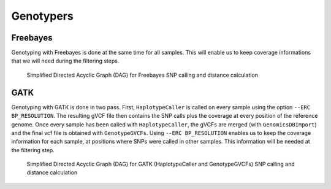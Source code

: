 .. _genotypers:

==========
Genotypers
==========


.. _freebayes:


Freebayes
=========
Genotyping with Freebayes is done at the same time for all samples. This will enable us to keep coverage informations that we will need during the filtering steps.

.. _freebayes_dag:

.. figure:: freebayes_dag.svg

   Simplified Directed Acyclic Graph (DAG) for Freebayes SNP calling and distance calculation
	    
.. _gatk:


GATK
====

Genotyping with GATK is done in two pass. First, ``HaplotypeCaller`` is called on every sample using the option ``--ERC BP_RESOLUTION``. The resulting gVCF file then contains the SNP calls plus the coverage at every position of the reference genome. Once every sample has been called with ``HaplotypeCaller``, the gVCFs are merged (with ``GenomicsDBImport``) and the final vcf file is obtained with ``GenotypeGVCFs``. Using ``--ERC BP_RESOLUTION`` enables us to keep the coverage information for each sample, at positions where SNPs were called in other samples. This information will be needed at the filtering step.


.. _gatk_dag:

.. figure:: gatk_dag.svg

   Simplified Directed Acyclic Graph (DAG) for GATK (HaplotypeCaller and GenotypeGVCFs) SNP calling and distance calculation
	    


